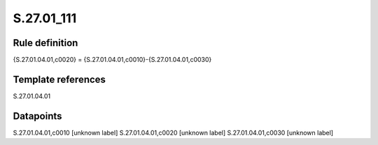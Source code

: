 ===========
S.27.01_111
===========

Rule definition
---------------

{S.27.01.04.01,c0020} = {S.27.01.04.01,c0010}-{S.27.01.04.01,c0030}


Template references
-------------------

S.27.01.04.01

Datapoints
----------

S.27.01.04.01,c0010 [unknown label]
S.27.01.04.01,c0020 [unknown label]
S.27.01.04.01,c0030 [unknown label]


